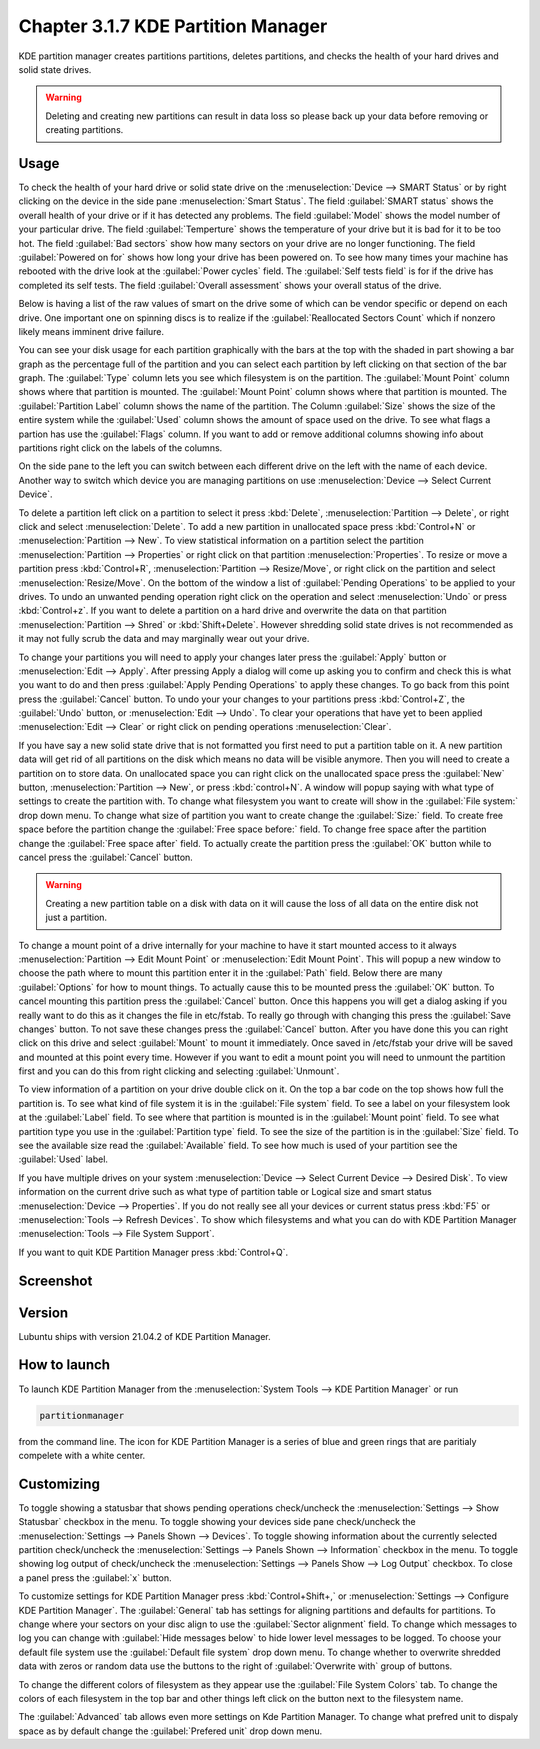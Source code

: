 Chapter 3.1.7 KDE Partition Manager
===================================

KDE partition manager creates partitions partitions, deletes partitions, and checks the health of your hard drives and solid state drives.

.. warning::

 Deleting and creating new partitions can result in data loss so please back up your data before removing or creating partitions.

Usage
------

To check the health of your hard drive or solid state drive on the :menuselection:`Device --> SMART Status` or by right clicking on the device in the side pane :menuselection:`Smart Status`. The field :guilabel:`SMART status` shows the overall health of your drive or if it has detected any problems. The field :guilabel:`Model` shows the model number of your particular drive. The field :guilabel:`Temperture` shows the temperature of your drive but it is bad for it to be too hot. The field :guilabel:`Bad sectors` show how many sectors on your drive are no longer functioning. The field :guilabel:`Powered on for` shows how long your drive has been powered on. To see how many times your machine has rebooted with the drive look at the :guilabel:`Power cycles` field. The :guilabel:`Self tests field` is for if the drive has completed its self tests. The field :guilabel:`Overall assessment` shows your overall status of the drive.

Below is having a list of the raw values of smart on the drive some of which can be vendor specific or depend on each drive. One important one on spinning discs is to realize if the :guilabel:`Reallocated Sectors Count`  which if nonzero likely means imminent drive failure. 

.. image::  smart-status.png

You can see your disk usage for each partition graphically with the bars at the top with the shaded in part showing a bar graph as the percentage full of the partition and you can select each partition by left clicking on that section of the bar graph. The :guilabel:`Type` column lets you see which filesystem is on the partition. The :guilabel:`Mount Point` column shows where that partition is mounted. The :guilabel:`Mount Point` column shows where that partition is mounted. The :guilabel:`Partition Label` column shows the name of the partition. The Column :guilabel:`Size` shows the size of the entire system while the :guilabel:`Used` column shows the amount of space used on the drive. To see what flags a partion has use the :guilabel:`Flags` column. If you want to add or remove additional columns showing info about partitions right click on the labels of the columns.

On the side pane to the left you can switch between each different drive on the left with the name of each device. Another way to switch which device you are managing partitions on use :menuselection:`Device --> Select Current Device`.

To delete a partition left click on a partition to select it press :kbd:`Delete`, :menuselection:`Partition --> Delete`,  or right click and select :menuselection:`Delete`. To add a new partition in unallocated space press :kbd:`Control+N` or :menuselection:`Partition --> New`. To view statistical information on a partition select the partition :menuselection:`Partition --> Properties` or right click on that partition :menuselection:`Properties`. To resize or move a partition press :kbd:`Control+R`, :menuselection:`Partition --> Resize/Move`, or right click on the partition and select :menuselection:`Resize/Move`. On the bottom of the window a list of :guilabel:`Pending Operations` to be applied to your drives. To undo an unwanted pending operation right click on the operation and select :menuselection:`Undo` or press :kbd:`Control+z`. If you want to delete a partition on a hard drive and overwrite the data on that partition :menuselection:`Partition --> Shred` or  :kbd:`Shift+Delete`. However shredding solid state drives is not recommended as it may not fully scrub the data and may marginally wear out your drive.

To change your partitions you will need to apply your changes later press the :guilabel:`Apply` button or :menuselection:`Edit --> Apply`. After pressing Apply a dialog will come up asking you to confirm and check this is what you want to do and then press :guilabel:`Apply Pending Operations` to apply these changes. To go back from this point press the :guilabel:`Cancel` button. To undo your your changes to your partitions press :kbd:`Control+Z`, the :guilabel:`Undo` button, or :menuselection:`Edit --> Undo`. To clear your operations that have yet to been applied :menuselection:`Edit --> Clear` or right click on pending operations :menuselection:`Clear`.

If you have say a new solid state drive that is not formatted you first need to put a partition table on it. A new partition data will get rid of all partitions on the disk which means no data will be visible anymore. Then you will need to create a partition on to store data. On unallocated space you can right click on the unallocated space press the :guilabel:`New` button, :menuselection:`Partition --> New`, or press :kbd:`control+N`. A window will popup saying with what type of settings to create the partition with. To change what filesystem you want to create will show in the :guilabel:`File system:` drop down menu. To change what size of partition you want to create change the :guilabel:`Size:` field. To create free space before the partition change the :guilabel:`Free space before:` field. To change free space after the partition change the :guilabel:`Free space after` field. To actually create the partition press the :guilabel:`OK` button while to cancel press the :guilabel:`Cancel` button.

.. warning::

  Creating a new partition table on a disk with data on it will cause the loss of all data on the entire disk not just a partition.


To change a mount point of a drive internally for your machine to have it start mounted access to it always :menuselection:`Partition --> Edit Mount Point` or :menuselection:`Edit Mount Point`. This will popup a new window to choose the path where to mount this partition enter it in the :guilabel:`Path` field. Below there are many :guilabel:`Options` for how to mount things. To actually cause this to be mounted press the :guilabel:`OK` button. To cancel mounting this partition press the :guilabel:`Cancel` button. Once this happens you will get a dialog asking if you really want to do this as it changes the file in etc/fstab. To really go through with changing this press the :guilabel:`Save changes` button. To not save these changes press the :guilabel:`Cancel` button. After you have done this you can right click on this drive and select :guilabel:`Mount` to mount it immediately. Once saved in /etc/fstab your drive will be saved and mounted at this point every time. However if you want to edit a mount point you will need to unmount the partition first and you can do this from right clicking and selecting :guilabel:`Unmount`.

To view information of a partition on your drive double click on it. On the top a bar code on the top shows how full the partition is. To see what kind of file system it is in the :guilabel:`File system` field. To see a label on your filesystem look at the :guilabel:`Label` field. To see where that partition is mounted is in the :guilabel:`Mount point` field. To see what partition type you use in the :guilabel:`Partition type` field. To see the size of the partition is in the :guilabel:`Size` field. To see the available size read the :guilabel:`Available` field. To see how much is used of your partition see the :guilabel:`Used` label.

.. image:: kde-partition-partionstats.png

If you have multiple drives on your system :menuselection:`Device --> Select Current Device --> Desired Disk`. To view information on the current drive such as what type of partition table or Logical size and smart status :menuselection:`Device --> Properties`. If you do not really see all your devices or current status press :kbd:`F5` or :menuselection:`Tools --> Refresh Devices`. To show which filesystems and what you can do with KDE Partition Manager :menuselection:`Tools --> File System Support`.

If you want to quit KDE Partition Manager press :kbd:`Control+Q`.

Screenshot
-----------
.. image:: kde_partitionmanager.png

Version
-------
Lubuntu ships with version 21.04.2 of KDE Partition Manager.

How to launch
-------------
To launch KDE Partition Manager from the :menuselection:`System Tools --> KDE Partition Manager` or run 

.. code:: 

   partitionmanager 
   
from the command line. The icon for KDE Partition Manager is a series of blue and green rings that are paritialy compelete with a white center.

Customizing
-----------
To toggle showing a statusbar that shows pending operations check/uncheck the :menuselection:`Settings --> Show Statusbar` checkbox in the menu. To toggle showing your devices side pane check/uncheck the :menuselection:`Settings --> Panels Shown --> Devices`. To toggle showing information about the currently selected partition check/uncheck the :menuselection:`Settings --> Panels Shown --> Information` checkbox in the menu.  To toggle showing log output of check/uncheck the :menuselection:`Settings --> Panels Show --> Log Output` checkbox. To close a panel press the :guilabel:`x` button.

To customize settings for KDE Partition Manager press :kbd:`Control+Shift+,` or :menuselection:`Settings --> Configure KDE Partition Manager`. The :guilabel:`General` tab has settings for aligning partitions and defaults for partitions. To change where your sectors on your disc align to use the :guilabel:`Sector alignment` field. To change which messages to log you can change with :guilabel:`Hide messages below`  to hide lower level messages to be logged. To choose your default file system use the :guilabel:`Default file system` drop down menu. To change whether to overwrite shredded data with zeros or random data use the buttons to the right of :guilabel:`Overwrite with` group of buttons.

.. image::  kde-partition-pref.png

To change the different colors of filesystem as they appear use the :guilabel:`File System Colors` tab. To change the colors of each filesystem in the top bar and other things left click on the button next to the filesystem name. 

.. image:: kde-partition-colors.png 

The :guilabel:`Advanced` tab allows even more settings on Kde Partition Manager. To change what prefred unit to dispaly space as by default change the :guilabel:`Prefered unit` drop down menu.
